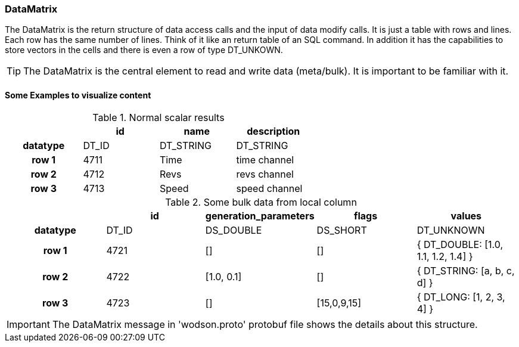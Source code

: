 === DataMatrix
:Author:    Andreas Krantz
:Email:     totonga@gmail.com

****
The DataMatrix is the return structure of data access calls and the input of data modify calls.
It is just a table with rows and lines. Each row has the same number of lines.
Think of it like an return table of an SQL command. In addition it has the capabilities to store 
vectors in the cells and there is even a row of type DT_UNKOWN.
****

TIP: The DataMatrix is the central element to read and write data (meta/bulk). It is important to be familiar with it.

==== Some Examples to visualize content

.Normal scalar results
[cols="h,3*",width="60%",options="header"]
|============================
|          | id    | name      | description
| datatype | DT_ID | DT_STRING | DT_STRING
| row 1    | 4711  | Time      | time channel
| row 2    | 4712  | Revs      | revs channel
| row 3    | 4713  | Speed     | speed channel
|============================

.Some bulk data from local column
[cols="h,4*",options="header"]
|======================================
|          | id    | generation_parameters | flags       | values
| datatype | DT_ID | DS_DOUBLE             | DS_SHORT    | DT_UNKNOWN
| row 1    | 4721  | []                    | []          | { DT_DOUBLE: [1.0, 1.1, 1.2, 1.4] }
| row 2    | 4722  | [1.0, 0.1]            | []          | { DT_STRING: [a, b, c, d] }
| row 3    | 4723  | []                    | [15,0,9,15] | { DT_LONG: [1, 2, 3, 4] }
|======================================

IMPORTANT: The DataMatrix message in 'wodson.proto' protobuf file shows the details about this structure.
